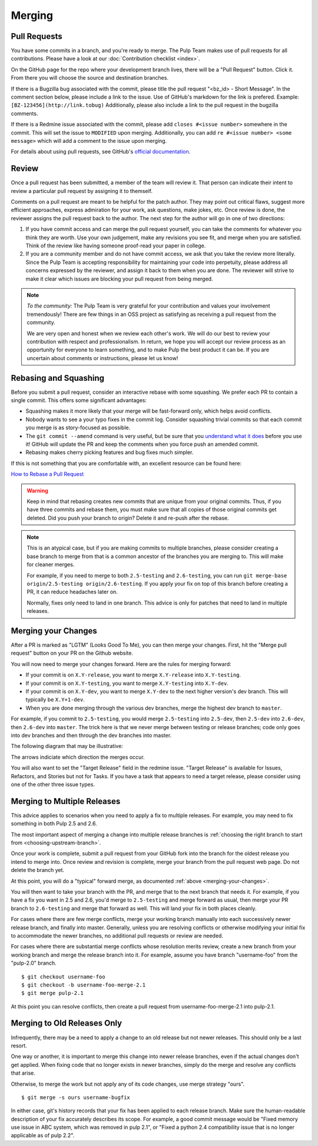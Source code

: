 Merging
=======

Pull Requests
-------------

You have some commits in a branch, and you're ready to merge. The Pulp Team
makes use of pull requests for all contributions. Please have a look at our
:doc:`Contribution checklist <index>`.

On the GitHub page for the repo where your development branch lives, there will be
a "Pull Request" button. Click it. From there you will choose the source and
destination branches.

If there is a Bugzilla bug associated with the commit, please title the pull
request "<bz_id> - Short Message". In the comment section below, please include
a link to the issue. Use of GitHub's markdown for the link is prefered.
Example: ``[BZ-123456](http://link.tobug)`` Additionally, please also include a
link to the pull request in the bugzilla comments.

If there is a Redmine issue associated with the commit, please add ``closes
#<issue number>`` somewhere in the commit. This will set the issue to
``MODIFIED`` upon merging. Additionally, you can add ``re #<issue number> <some
message>`` which will add a comment to the issue upon merging.

For details about using pull requests, see GitHub's
`official documentation <https://help.github.com/articles/using-pull-requests>`_.


Review
------

Once a pull request has been submitted, a member of the team will review it.
That person can indicate their intent to review a particular pull request by
assigning it to themself.

Comments on a pull request are meant to be helpful for the patch author. They
may point out critical flaws, suggest more efficient approaches, express admiration
for your work, ask questions, make jokes, etc. Once review is done, the reviewer
assigns the pull request back to the author. The next step for the author will
go in one of two directions:

1. If you have commit access and can merge the pull request yourself, you can
   take the comments for whatever you think they are worth. Use your own
   judgement, make any revisions you see fit, and merge when you are satisfied.
   Think of the review like having someone proof-read your paper in college.

2. If you are a community member and do not have commit access, we ask that you
   take the review more literally. Since the Pulp Team is accepting responsibility
   for maintaining your code into perpetuity, please address all concerns expressed
   by the reviewer, and assign it back to them when you are done. The reviewer
   will strive to make it clear which issues are blocking your pull request from
   being merged.

.. note::
   *To the community:* The Pulp Team is very grateful for your contribution and
   values your involvement tremendously! There are few things in an OSS project as
   satisfying as receiving a pull request from the community.

   We are very open and honest when we review each other's work. We will do our
   best to review your contribution with respect and professionalism. In return,
   we hope you will accept our review process as an opportunity for everyone to
   learn something, and to make Pulp the best product it can be. If you are
   uncertain about comments or instructions, please let us know!


.. _rebasing-and-squashing:

Rebasing and Squashing
----------------------

Before you submit a pull request, consider an interactive rebase with some
squashing. We prefer each PR to contain a single commit. This offers some
significant advantages:

- Squashing makes it more likely that your merge will be fast-forward only, which
  helps avoid conflicts.
- Nobody wants to see a your typo fixes in the commit log. Consider squashing
  trivial commits so that each commit you merge is as story-focused as possible.
- The ``git commit --amend`` command is very useful, but be sure that you
  `understand what it does <https://www.atlassian.com/git/tutorials/rewriting-history/git-commit--amend>`_
  before you use it! GitHub will update the PR and keep the comments when you force
  push an amended commit.
- Rebasing makes cherry picking features and bug fixes much simpler.

If this is not something that you are comfortable with, an excellent resource can be
found here:

`How to Rebase a Pull Request <https://github.com/edx/edx-platform/wiki/How-to-Rebase-a-Pull-Request>`_

.. warning::
   Keep in mind that rebasing creates new commits that are unique from your
   original commits. Thus, if you have three commits and rebase them, you must
   make sure that all copies of those original commits get deleted. Did you push
   your branch to origin? Delete it and re-push after the rebase.

.. note::
   This is an atypical case, but if you are making commits to multiple
   branches, please consider creating a base branch to merge from that is a common
   ancestor of the branches you are merging to.  This will make for cleaner merges.

   For example, if you need to merge to both ``2.5-testing`` and
   ``2.6-testing``, you can run ``git merge-base origin/2.5-testing
   origin/2.6-testing``. If you apply your fix on top of this branch before
   creating a PR, it can reduce headaches later on.

   Normally, fixes only need to land in one branch. This advice is only for
   patches that need to land in multiple releases.


.. _merging-your-changes:

Merging your Changes
--------------------

After a PR is marked as "LGTM" (Looks Good To Me), you can then merge your
changes. First, hit the "Merge pull request" button on your PR on the Github
website.

You will now need to merge your changes forward. Here are the rules for merging forward:

- If your commit is on ``X.Y-release``, you want to merge ``X.Y-release`` into ``X.Y-testing``.
- If your commit is on ``X.Y-testing``, you want to merge ``X.Y-testing`` into ``X.Y-dev``.
- If your commit is on ``X.Y-dev``, you want to merge ``X.Y-dev`` to  the next
  higher version's dev branch. This will typically be ``X.Y+1-dev``.
- When you are done merging through the various dev branches, merge the highest
  dev branch to ``master``.

For example, if you commit to ``2.5-testing``, you would merge ``2.5-testing``
into ``2.5-dev``, then ``2.5-dev`` into ``2.6-dev``, then ``2.6-dev`` into
``master``. The trick here is that we never merge between testing or release
branches; code only goes into dev branches and then through the dev
branches into master.

The following diagram that may be illustrative:

.. image:: images/pulp-merging.png

The arrows indiciate which direction the merges occur.

.. _merging-to-multiple-releases:

You will also want to set the "Target Release" field in the redmine issue.
"Target Release" is available for Issues, Refactors, and Stories but not for
Tasks. If you have a task that appears to need a target release, please
consider using one of the other three issue types.

Merging to Multiple Releases
----------------------------

This advice applies to scenarios when you need to apply a fix to multiple
releases. For example, you may need to fix something in both Pulp 2.5 and 2.6.

The most important aspect of merging a change into multiple release branches is
:ref:`choosing the right branch to start from <choosing-upstream-branch>`.

Once your work is complete, submit a pull request from your GitHub fork into the
branch for the oldest release you intend to merge into. Once review and revision
is complete, merge your branch from the pull request web page. Do not delete the
branch yet.

At this point, you will do a "typical" forward merge, as documented :ref:`above
<merging-your-changes>`.

You will then want to take your branch with the PR, and merge that to the next
branch that needs it. For example, if you have a fix you want in 2.5 and 2.6,
you'd merge to ``2.5-testing`` and merge forward as usual, then merge your PR
branch to ``2.6-testing`` and merge that forward as well. This will land your
fix in both places cleanly.

For cases where there are few merge conflicts, merge your working branch manually
into each successively newer release branch, and finally into master. Generally,
unless you are resolving conflicts or otherwise modifying your initial fix to
accommodate the newer branches, no additional pull requests or review are needed.

For cases where there are substantial merge conflicts whose resolution merits
review, create a new branch from your working branch and merge the release branch
into it. For example, assume you have branch "username-foo" from the "pulp-2.0"
branch.

::

  $ git checkout username-foo
  $ git checkout -b username-foo-merge-2.1
  $ git merge pulp-2.1

At this point you can resolve conflicts, then create a pull request from
username-foo-merge-2.1 into pulp-2.1.


Merging to Old Releases Only
----------------------------

Infrequently, there may be a need to apply a change to an old release but not
newer releases. This should only be a last resort.

One way or another, it is important to merge this change into newer release
branches, even if the actual changes don't get applied. When fixing code that no
longer exists in newer branches, simply do the merge and resolve any conflicts
that arise.

Otherwise, to merge the work but not apply any of its code changes, use merge
strategy "ours".

::

  $ git merge -s ours username-bugfix

In either case, git's history records that your fix has been applied to each
release branch. Make sure the human-readable description of your fix accurately
describes its scope. For example, a good commit message would be
"Fixed memory use issue in ABC system, which was removed in pulp 2.1", or
"Fixed a python 2.4 compatibility issue that is no longer applicable as of pulp
2.2".
